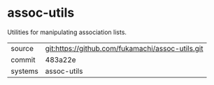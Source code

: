 * assoc-utils

Utilities for manipulating association lists.

|---------+--------------------------------------------------|
| source  | git:https://github.com/fukamachi/assoc-utils.git |
| commit  | 483a22e                                          |
| systems | assoc-utils                                      |
|---------+--------------------------------------------------|
